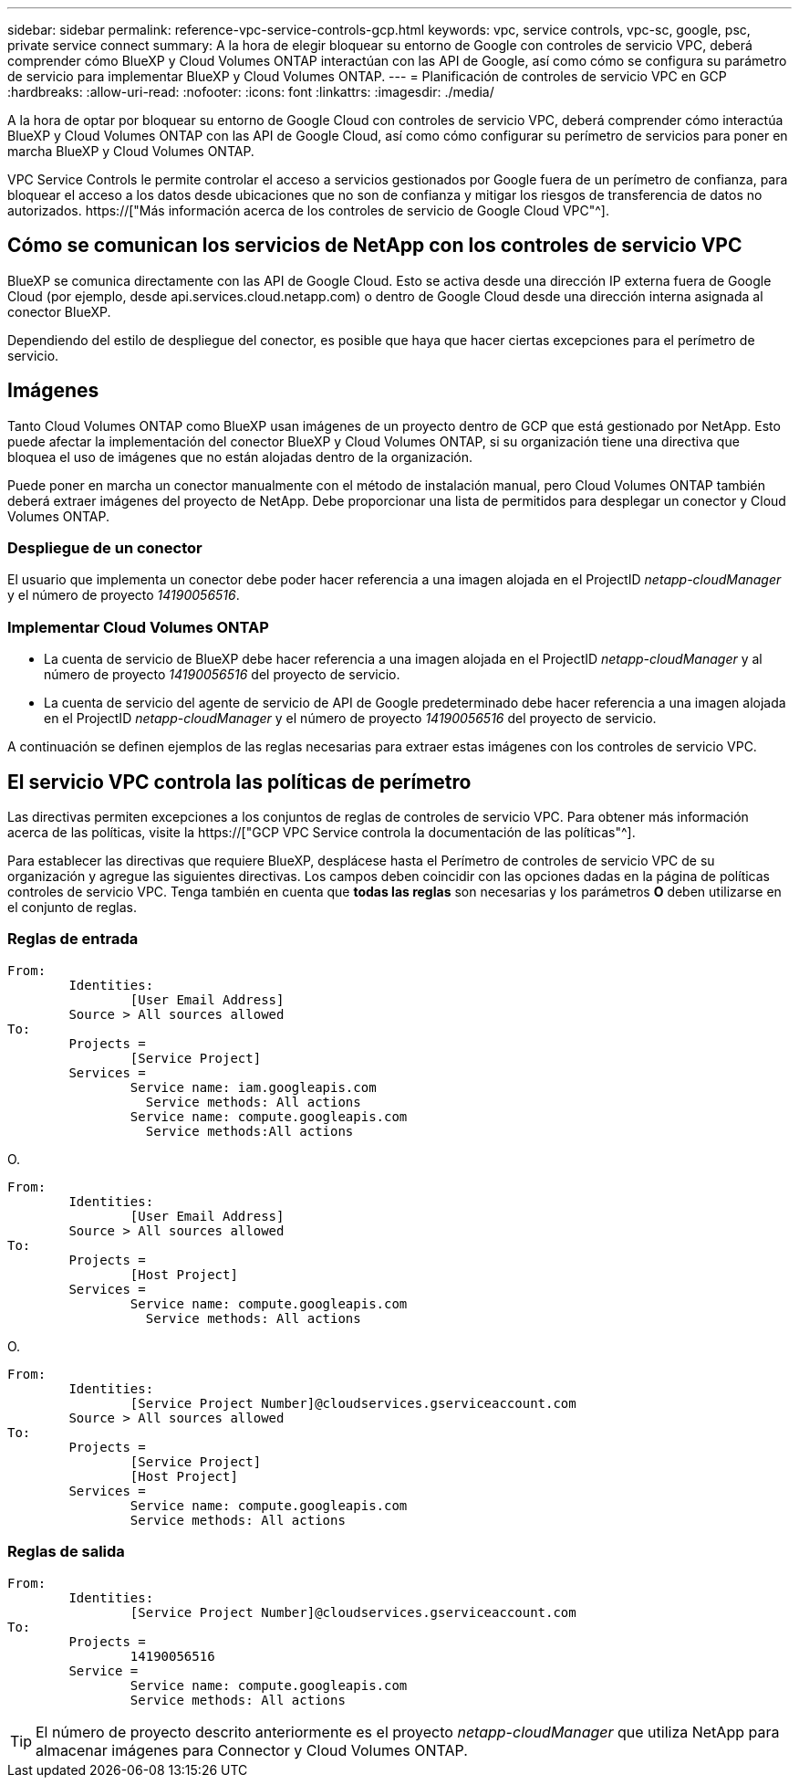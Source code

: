 ---
sidebar: sidebar 
permalink: reference-vpc-service-controls-gcp.html 
keywords: vpc, service controls, vpc-sc, google, psc, private service connect 
summary: A la hora de elegir bloquear su entorno de Google con controles de servicio VPC, deberá comprender cómo BlueXP y Cloud Volumes ONTAP interactúan con las API de Google, así como cómo se configura su parámetro de servicio para implementar BlueXP y Cloud Volumes ONTAP. 
---
= Planificación de controles de servicio VPC en GCP
:hardbreaks:
:allow-uri-read: 
:nofooter: 
:icons: font
:linkattrs: 
:imagesdir: ./media/


[role="lead"]
A la hora de optar por bloquear su entorno de Google Cloud con controles de servicio VPC, deberá comprender cómo interactúa BlueXP y Cloud Volumes ONTAP con las API de Google Cloud, así como cómo configurar su perímetro de servicios para poner en marcha BlueXP y Cloud Volumes ONTAP.

VPC Service Controls le permite controlar el acceso a servicios gestionados por Google fuera de un perímetro de confianza, para bloquear el acceso a los datos desde ubicaciones que no son de confianza y mitigar los riesgos de transferencia de datos no autorizados. https://["Más información acerca de los controles de servicio de Google Cloud VPC"^].



== Cómo se comunican los servicios de NetApp con los controles de servicio VPC

BlueXP se comunica directamente con las API de Google Cloud. Esto se activa desde una dirección IP externa fuera de Google Cloud (por ejemplo, desde api.services.cloud.netapp.com) o dentro de Google Cloud desde una dirección interna asignada al conector BlueXP.

Dependiendo del estilo de despliegue del conector, es posible que haya que hacer ciertas excepciones para el perímetro de servicio.



== Imágenes

Tanto Cloud Volumes ONTAP como BlueXP usan imágenes de un proyecto dentro de GCP que está gestionado por NetApp. Esto puede afectar la implementación del conector BlueXP y Cloud Volumes ONTAP, si su organización tiene una directiva que bloquea el uso de imágenes que no están alojadas dentro de la organización.

Puede poner en marcha un conector manualmente con el método de instalación manual, pero Cloud Volumes ONTAP también deberá extraer imágenes del proyecto de NetApp. Debe proporcionar una lista de permitidos para desplegar un conector y Cloud Volumes ONTAP.



=== Despliegue de un conector

El usuario que implementa un conector debe poder hacer referencia a una imagen alojada en el ProjectID _netapp-cloudManager_ y el número de proyecto _14190056516_.



=== Implementar Cloud Volumes ONTAP

* La cuenta de servicio de BlueXP debe hacer referencia a una imagen alojada en el ProjectID _netapp-cloudManager_ y al número de proyecto _14190056516_ del proyecto de servicio.
* La cuenta de servicio del agente de servicio de API de Google predeterminado debe hacer referencia a una imagen alojada en el ProjectID _netapp-cloudManager_ y el número de proyecto _14190056516_ del proyecto de servicio.


A continuación se definen ejemplos de las reglas necesarias para extraer estas imágenes con los controles de servicio VPC.



== El servicio VPC controla las políticas de perímetro

Las directivas permiten excepciones a los conjuntos de reglas de controles de servicio VPC. Para obtener más información acerca de las políticas, visite la https://["GCP VPC Service controla la documentación de las políticas"^].

Para establecer las directivas que requiere BlueXP, desplácese hasta el Perímetro de controles de servicio VPC de su organización y agregue las siguientes directivas. Los campos deben coincidir con las opciones dadas en la página de políticas controles de servicio VPC. Tenga también en cuenta que *todas las reglas* son necesarias y los parámetros *O* deben utilizarse en el conjunto de reglas.



=== Reglas de entrada

....
From:
	Identities:
		[User Email Address]
	Source > All sources allowed
To:
	Projects =
		[Service Project]
	Services =
		Service name: iam.googleapis.com
		  Service methods: All actions
		Service name: compute.googleapis.com
		  Service methods:All actions
....
O.

....
From:
	Identities:
		[User Email Address]
	Source > All sources allowed
To:
	Projects =
		[Host Project]
	Services =
		Service name: compute.googleapis.com
		  Service methods: All actions
....
O.

....
From:
	Identities:
		[Service Project Number]@cloudservices.gserviceaccount.com
	Source > All sources allowed
To:
	Projects =
		[Service Project]
		[Host Project]
	Services =
		Service name: compute.googleapis.com
		Service methods: All actions
....


=== Reglas de salida

....
From:
	Identities:
		[Service Project Number]@cloudservices.gserviceaccount.com
To:
	Projects =
		14190056516
	Service =
		Service name: compute.googleapis.com
		Service methods: All actions
....

TIP: El número de proyecto descrito anteriormente es el proyecto _netapp-cloudManager_ que utiliza NetApp para almacenar imágenes para Connector y Cloud Volumes ONTAP.
